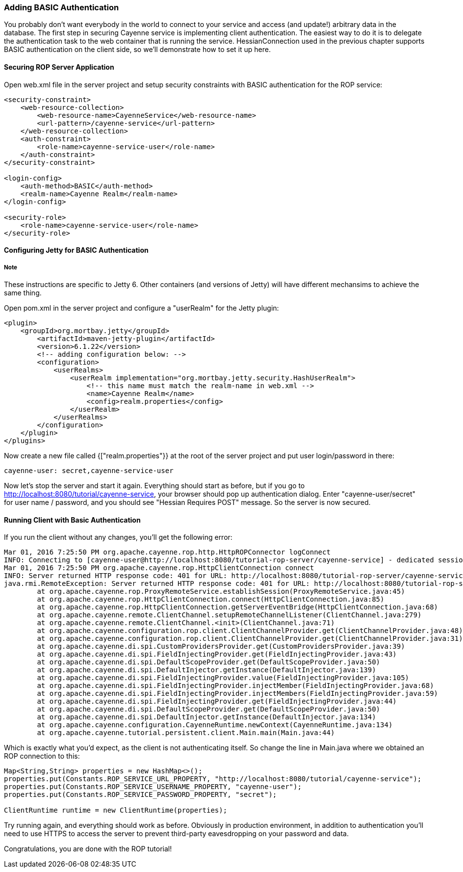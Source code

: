 // Licensed to the Apache Software Foundation (ASF) under one or more
// contributor license agreements. See the NOTICE file distributed with
// this work for additional information regarding copyright ownership.
// The ASF licenses this file to you under the Apache License, Version
// 2.0 (the "License"); you may not use this file except in compliance
// with the License. You may obtain a copy of the License at
//
// http://www.apache.org/licenses/LICENSE-2.0 Unless required by
// applicable law or agreed to in writing, software distributed under the
// License is distributed on an "AS IS" BASIS, WITHOUT WARRANTIES OR
// CONDITIONS OF ANY KIND, either express or implied. See the License for
// the specific language governing permissions and limitations under the
// License.

=== Adding BASIC Authentication

You probably don't want everybody in the world to connect to your service and access (and update!) arbitrary data in the database. The first step in securing Cayenne service is implementing client authentication. The easiest way to do it is to delegate the authentication task to the web container that is running the service. HessianConnection used in the previous chapter supports BASIC authentication on the client side, so we'll demonstrate how to set it up here.

==== Securing ROP Server Application

Open web.xml file in the server project and setup security constraints with BASIC authentication for the ROP service:

[source, XML]
----
<security-constraint>
    <web-resource-collection>
        <web-resource-name>CayenneService</web-resource-name>
        <url-pattern>/cayenne-service</url-pattern>
    </web-resource-collection>
    <auth-constraint>
        <role-name>cayenne-service-user</role-name>
    </auth-constraint>
</security-constraint>

<login-config>
    <auth-method>BASIC</auth-method>
    <realm-name>Cayenne Realm</realm-name>
</login-config>

<security-role>
    <role-name>cayenne-service-user</role-name>
</security-role>
----

==== Configuring Jetty for BASIC Authentication

===== Note

These instructions are specific to Jetty 6. Other containers (and versions of Jetty) will have different mechansims to achieve the same thing.

Open pom.xml in the server project and configure a "userRealm" for the Jetty plugin:

[source, XML]
----
<plugin>
    <groupId>org.mortbay.jetty</groupId>
        <artifactId>maven-jetty-plugin</artifactId>
        <version>6.1.22</version>
        <!-- adding configuration below: -->
        <configuration>
            <userRealms>
                <userRealm implementation="org.mortbay.jetty.security.HashUserRealm">
                    <!-- this name must match the realm-name in web.xml -->
                    <name>Cayenne Realm</name>
                    <config>realm.properties</config>
                </userRealm>
            </userRealms>
        </configuration>
    </plugin>
</plugins>
----

Now create a new file called {["realm.properties"}} at the root of the server project and put user login/password in there:

[source]
----
cayenne-user: secret,cayenne-service-user
----

Now let's stop the server and start it again. Everything should start as before, but if you go to http://localhost:8080/tutorial/cayenne-service, your browser should pop up authentication dialog. Enter "cayenne-user/secret" for user name / password, and you should see "Hessian Requires POST" message. So the server is now secured.

==== Running Client with Basic Authentication

If you run the client without any changes, you'll get the following error:

[source]
----
Mar 01, 2016 7:25:50 PM org.apache.cayenne.rop.http.HttpROPConnector logConnect
INFO: Connecting to [cayenne-user@http://localhost:8080/tutorial-rop-server/cayenne-service] - dedicated session.
Mar 01, 2016 7:25:50 PM org.apache.cayenne.rop.HttpClientConnection connect
INFO: Server returned HTTP response code: 401 for URL: http://localhost:8080/tutorial-rop-server/cayenne-service
java.rmi.RemoteException: Server returned HTTP response code: 401 for URL: http://localhost:8080/tutorial-rop-server/cayenne-service
	at org.apache.cayenne.rop.ProxyRemoteService.establishSession(ProxyRemoteService.java:45)
	at org.apache.cayenne.rop.HttpClientConnection.connect(HttpClientConnection.java:85)
	at org.apache.cayenne.rop.HttpClientConnection.getServerEventBridge(HttpClientConnection.java:68)
	at org.apache.cayenne.remote.ClientChannel.setupRemoteChannelListener(ClientChannel.java:279)
	at org.apache.cayenne.remote.ClientChannel.<init>(ClientChannel.java:71)
	at org.apache.cayenne.configuration.rop.client.ClientChannelProvider.get(ClientChannelProvider.java:48)
	at org.apache.cayenne.configuration.rop.client.ClientChannelProvider.get(ClientChannelProvider.java:31)
	at org.apache.cayenne.di.spi.CustomProvidersProvider.get(CustomProvidersProvider.java:39)
	at org.apache.cayenne.di.spi.FieldInjectingProvider.get(FieldInjectingProvider.java:43)
	at org.apache.cayenne.di.spi.DefaultScopeProvider.get(DefaultScopeProvider.java:50)
	at org.apache.cayenne.di.spi.DefaultInjector.getInstance(DefaultInjector.java:139)
	at org.apache.cayenne.di.spi.FieldInjectingProvider.value(FieldInjectingProvider.java:105)
	at org.apache.cayenne.di.spi.FieldInjectingProvider.injectMember(FieldInjectingProvider.java:68)
	at org.apache.cayenne.di.spi.FieldInjectingProvider.injectMembers(FieldInjectingProvider.java:59)
	at org.apache.cayenne.di.spi.FieldInjectingProvider.get(FieldInjectingProvider.java:44)
	at org.apache.cayenne.di.spi.DefaultScopeProvider.get(DefaultScopeProvider.java:50)
	at org.apache.cayenne.di.spi.DefaultInjector.getInstance(DefaultInjector.java:134)
	at org.apache.cayenne.configuration.CayenneRuntime.newContext(CayenneRuntime.java:134)
	at org.apache.cayenne.tutorial.persistent.client.Main.main(Main.java:44)
----

Which is exactly what you'd expect, as the client is not authenticating itself. So change the line in Main.java where we obtained an ROP connection to this:

[source, java]
----
Map<String,String> properties = new HashMap<>();
properties.put(Constants.ROP_SERVICE_URL_PROPERTY, "http://localhost:8080/tutorial/cayenne-service");
properties.put(Constants.ROP_SERVICE_USERNAME_PROPERTY, "cayenne-user");
properties.put(Constants.ROP_SERVICE_PASSWORD_PROPERTY, "secret");

ClientRuntime runtime = new ClientRuntime(properties);
----

Try running again, and everything should work as before. Obviously in production environment, in addition to authentication you'll need to use HTTPS to access the server to prevent third-party eavesdropping on your password and data.

Congratulations, you are done with the ROP tutorial!
